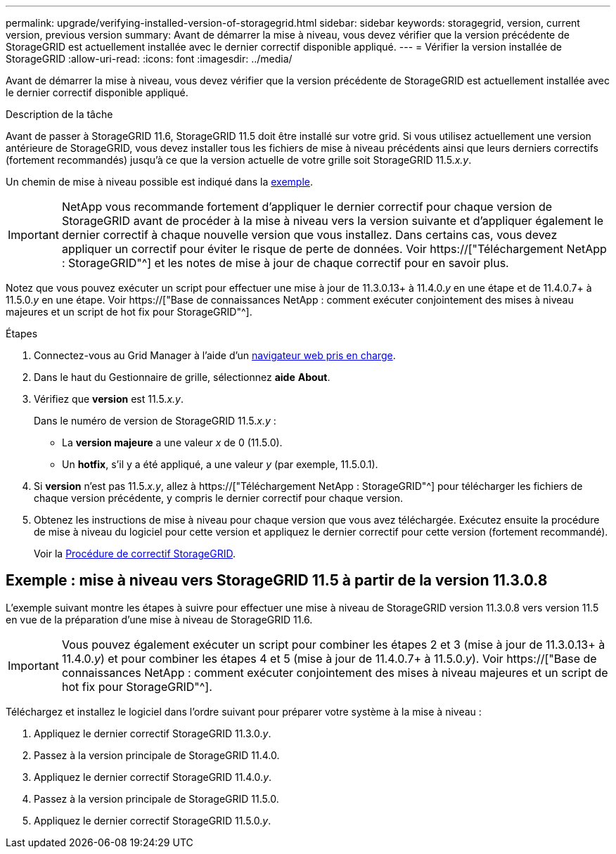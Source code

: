 ---
permalink: upgrade/verifying-installed-version-of-storagegrid.html 
sidebar: sidebar 
keywords: storagegrid, version, current version, previous version 
summary: Avant de démarrer la mise à niveau, vous devez vérifier que la version précédente de StorageGRID est actuellement installée avec le dernier correctif disponible appliqué. 
---
= Vérifier la version installée de StorageGRID
:allow-uri-read: 
:icons: font
:imagesdir: ../media/


[role="lead"]
Avant de démarrer la mise à niveau, vous devez vérifier que la version précédente de StorageGRID est actuellement installée avec le dernier correctif disponible appliqué.

.Description de la tâche
Avant de passer à StorageGRID 11.6, StorageGRID 11.5 doit être installé sur votre grid. Si vous utilisez actuellement une version antérieure de StorageGRID, vous devez installer tous les fichiers de mise à niveau précédents ainsi que leurs derniers correctifs (fortement recommandés) jusqu'à ce que la version actuelle de votre grille soit StorageGRID 11.5._x.y_.

Un chemin de mise à niveau possible est indiqué dans la <<Exemple : mise à niveau vers StorageGRID 11.5 à partir de la version 11.3.0.8,exemple>>.


IMPORTANT: NetApp vous recommande fortement d'appliquer le dernier correctif pour chaque version de StorageGRID avant de procéder à la mise à niveau vers la version suivante et d'appliquer également le dernier correctif à chaque nouvelle version que vous installez. Dans certains cas, vous devez appliquer un correctif pour éviter le risque de perte de données. Voir https://["Téléchargement NetApp : StorageGRID"^] et les notes de mise à jour de chaque correctif pour en savoir plus.

Notez que vous pouvez exécuter un script pour effectuer une mise à jour de 11.3.0.13+ à 11.4.0._y_ en une étape et de 11.4.0.7+ à 11.5.0._y_ en une étape. Voir https://["Base de connaissances NetApp : comment exécuter conjointement des mises à niveau majeures et un script de hot fix pour StorageGRID"^].

.Étapes
. Connectez-vous au Grid Manager à l'aide d'un xref:../admin/web-browser-requirements.adoc[navigateur web pris en charge].
. Dans le haut du Gestionnaire de grille, sélectionnez *aide* *About*.
. Vérifiez que *version* est 11.5._x.y_.
+
Dans le numéro de version de StorageGRID 11.5._x.y_ :

+
** La *version majeure* a une valeur _x_ de 0 (11.5.0).
** Un *hotfix*, s'il y a été appliqué, a une valeur _y_ (par exemple, 11.5.0.1).


. Si *version* n'est pas 11.5._x.y_, allez à https://["Téléchargement NetApp : StorageGRID"^] pour télécharger les fichiers de chaque version précédente, y compris le dernier correctif pour chaque version.
. Obtenez les instructions de mise à niveau pour chaque version que vous avez téléchargée. Exécutez ensuite la procédure de mise à niveau du logiciel pour cette version et appliquez le dernier correctif pour cette version (fortement recommandé).
+
Voir la xref:../maintain/storagegrid-hotfix-procedure.adoc[Procédure de correctif StorageGRID].





== Exemple : mise à niveau vers StorageGRID 11.5 à partir de la version 11.3.0.8

L'exemple suivant montre les étapes à suivre pour effectuer une mise à niveau de StorageGRID version 11.3.0.8 vers version 11.5 en vue de la préparation d'une mise à niveau de StorageGRID 11.6.


IMPORTANT: Vous pouvez également exécuter un script pour combiner les étapes 2 et 3 (mise à jour de 11.3.0.13+ à 11.4.0._y_) et pour combiner les étapes 4 et 5 (mise à jour de 11.4.0.7+ à 11.5.0._y_). Voir https://["Base de connaissances NetApp : comment exécuter conjointement des mises à niveau majeures et un script de hot fix pour StorageGRID"^].

Téléchargez et installez le logiciel dans l'ordre suivant pour préparer votre système à la mise à niveau :

. Appliquez le dernier correctif StorageGRID 11.3.0._y_.
. Passez à la version principale de StorageGRID 11.4.0.
. Appliquez le dernier correctif StorageGRID 11.4.0._y_.
. Passez à la version principale de StorageGRID 11.5.0.
. Appliquez le dernier correctif StorageGRID 11.5.0._y_.

